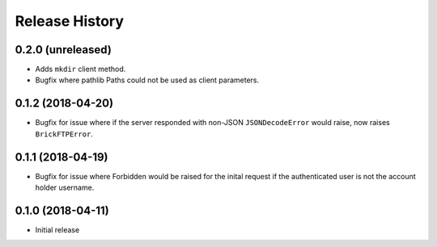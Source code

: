 .. :changelog:

Release History
---------------

0.2.0 (unreleased)
++++++++++++++++++

- Adds ``mkdir`` client method.
- Bugfix where pathlib Paths could not be used as client parameters.


0.1.2 (2018-04-20)
++++++++++++++++++

- Bugfix for issue where if the server responded with non-JSON ``JSONDecodeError`` would raise, now raises ``BrickFTPError``.


0.1.1 (2018-04-19)
++++++++++++++++++

- Bugfix for issue where Forbidden would be raised for the inital request if the authenticated user is not the account holder username.


0.1.0 (2018-04-11)
++++++++++++++++++

- Initial release
